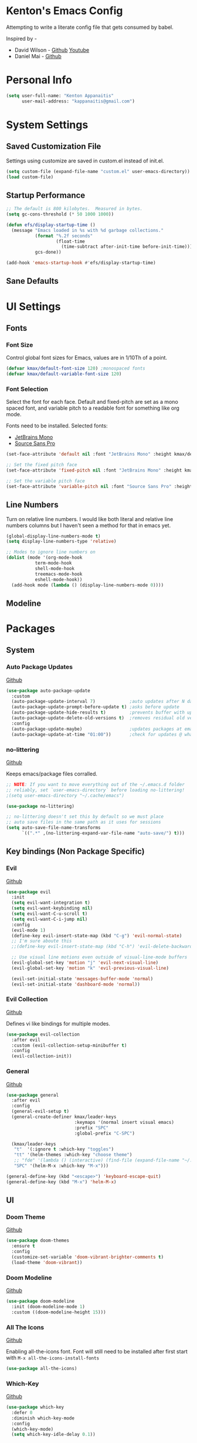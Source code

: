 * Kenton's Emacs Config

  Attempting to write a literate config file that gets consumed by babel.

  Inspired by -

  - David Wilson - [[https://github.com/daviwil/emacs-from-scratch][Github]] [[https://www.youtube.com/channel/UCAiiOTio8Yu69c3XnR7nQBQ][Youtube]]
  - Daniel Mai - [[https://github.com/danielmai/.emacs.d/blob/master/config.org][Github]]
    
* Personal Info

  #+begin_src emacs-lisp
    (setq user-full-name: "Kenton Appanaitis"
          user-mail-address: "kappanaitis@gmail.com")
  #+end_src

* System Settings
** Saved Customization File

  Settings using customize are saved in custom.el instead of init.el.
  
  #+begin_src emacs-lisp
    (setq custom-file (expand-file-name "custom.el" user-emacs-directory))
    (load custom-file)
  #+end_src

** Startup Performance
   
  #+begin_src emacs-lisp
    ;; The default is 800 kilobytes.  Measured in bytes.
    (setq gc-cons-threshold (* 50 1000 1000))
    
    (defun efs/display-startup-time ()
      (message "Emacs loaded in %s with %d garbage collections."
               (format "%.2f seconds"
                       (float-time
                         (time-subtract after-init-time before-init-time)))
               gcs-done))
    
    (add-hook 'emacs-startup-hook #'efs/display-startup-time) 
  #+end_src

** Sane Defaults
   
* UI Settings
** Fonts
*** Font Size
    
    Control global font sizes for Emacs, values are in 1/10Th of a point.
    
    #+begin_src emacs-lisp
      (defvar kmax/default-font-size 120) ;monospaced fonts
      (defvar kmax/default-variable-font-size 120) 
    #+end_src

*** Font Selection

    Select the font for each face. Default and fixed-pitch are set as a mono spaced font, and variable pitch to a readable font for something like org mode.

    Fonts need to be installed. Selected fonts:
    - [[https://www.jetbrains.com/lp/mono/][JetBrains Mono]]
    - [[https://fonts.google.com/specimen/Source+Sans+Pro][Source Sans Pro]]

    #+begin_src emacs-lisp
      (set-face-attribute 'default nil :font "JetBrains Mono" :height kmax/default-font-size)
      
      ;; Set the fixed pitch face
      (set-face-attribute 'fixed-pitch nil :font "JetBrains Mono" :height kmax/default-font-size)
      
      ;; Set the variable pitch face
      (set-face-attribute 'variable-pitch nil :font "Source Sans Pro" :height kmax/default-variable-font-size :weight 'regular)
    #+end_src

** Line Numbers
   Turn on relative line numbers. I would like both literal and relative line numbers columns but I haven't seen a method for that in emacs yet.
   #+begin_src emacs-lisp
     (global-display-line-numbers-mode t)
     (setq display-line-numbers-type 'relative)
     
     ;; Modes to ignore line numbers on
     (dolist (mode '(org-mode-hook
                term-mode-hook
                shell-mode-hook
                treemacs-mode-hook
                eshell-mode-hook))
       (add-hook mode (lambda () (display-line-numbers-mode 0))))
   #+end_src
   
** Modeline
   
* Packages
** System
*** Auto Package Updates
  [[https://github.com/rranelli/auto-package-update.el][Github]]
  
  #+begin_src emacs-lisp
    (use-package auto-package-update
      :custom
      (auto-package-update-interval 7)             ;auto updates after N days
      (auto-package-update-prompt-before-update t) ;asks before update
      (auto-package-update-hide-results t)         ;prevents buffer with update results from popping up
      (auto-package-update-delete-old-versions t)  ;removes residual old version directories
      :config
      (auto-package-update-maybe)                  ;updates packages at emacs startup
      (auto-package-update-at-time "01:00"))       ;check for updates @ what time
  #+end_src
*** no-littering
   [[https://github.com/emacscollective/no-littering][Github]]

   Keeps emacs/package files corralled.
   #+begin_src emacs-lisp
     ;; NOTE: If you want to move everything out of the ~/.emacs.d folder
     ;; reliably, set `user-emacs-directory` before loading no-littering!
     ;(setq user-emacs-directory "~/.cache/emacs")
     
     (use-package no-littering)
     
     ;; no-littering doesn't set this by default so we must place
     ;; auto save files in the same path as it uses for sessions
     (setq auto-save-file-name-transforms
           `((".*" ,(no-littering-expand-var-file-name "auto-save/") t)))
   #+end_src

** Key bindings (Non Package Specific)
*** Evil
   [[https://github.com/emacs-evil/evil][Github]]

   #+begin_src emacs-lisp
          (use-package evil
            :init
            (setq evil-want-integration t)
            (setq evil-want-keybinding nil)
            (setq evil-want-C-u-scroll t)
            (setq evil-want-C-i-jump nil)
            :config
            (evil-mode 1)
            (define-key evil-insert-state-map (kbd "C-g") 'evil-normal-state)
            ;; I'm sure aboute this
            ;;(define-key evil-insert-state-map (kbd "C-h") 'evil-delete-backward-char-and-join)
         
            ;; Use visual line motions even outside of visual-line-mode buffers
            (evil-global-set-key 'motion "j" 'evil-next-visual-line)
            (evil-global-set-key 'motion "k" 'evil-previous-visual-line)
         
            (evil-set-initial-state 'messages-buffer-mode 'normal)
            (evil-set-initial-state 'dashboard-mode 'normal))
   #+end_src
   
*** Evil Collection
    [[https://github.com/emacs-evil/evil-collection][Github]]

    Defines vi like bindings for multiple modes.
    #+begin_src emacs-lisp
      (use-package evil-collection
        :after evil
        :custom (evil-collection-setup-minibuffer t)
        :config
        (evil-collection-init))
    #+end_src
  
*** General
    [[https://github.com/noctuid/general.el][Github]]
   
    #+begin_src emacs-lisp
      (use-package general
        :after evil
        :config
        (general-evil-setup t) 
        (general-create-definer kmax/leader-keys
                                :keymaps '(normal insert visual emacs)
                                :prefix "SPC"
                                :global-prefix "C-SPC")
      
        (kmax/leader-keys
         "t"  '(:ignore t :which-key "toggles")
         "tt" '(helm-themes :which-key "choose theme")
         ;; "fde" '(lambda () (interactive) (find-file (expand-file-name "~/.emacs.d/config.org")))
         "SPC" '(helm-M-x :which-key "M-x")))
      
      (general-define-key (kbd "<escape>") 'keyboard-escape-quit)
      (general-define-key (kbd "M-x") 'helm-M-x)
     #+end_src
     
** UI
*** Doom Theme
    [[https://github.com/hlissner/emacs-doom-themes][Github]]
    
    #+begin_src emacs-lisp
      (use-package doom-themes
        :ensure t
        :config
        (customize-set-variable 'doom-vibrant-brighter-comments t)
        (load-theme 'doom-vibrant))
    #+end_src
*** Doom Modeline
   [[https://github.com/seagle0128/doom-modeline][Github]]
   
    #+begin_src emacs-lisp
      (use-package doom-modeline
        :init (doom-modeline-mode 1)
        :custom ((doom-modeline-height 15)))
    #+end_src
*** All The Icons
    [[https://github.com/domtronn/all-the-icons.el][Github]]
    
    Enabling all-the-icons font. Font will still need to be installed after first start with =M-x all-the-icons-install-fonts=
    
    #+begin_src emacs-lisp
      (use-package all-the-icons)
    #+end_src
*** Which-Key
    [[https://github.com/justbur/emacs-which-key][Github]]

   #+begin_src emacs-lisp
     (use-package which-key
       :defer 0
       :diminish which-key-mode
       :config
       (which-key-mode)
       (setq which-key-idle-delay 0.1))
   #+end_src
*** Helm
    [[https://github.com/emacs-helm/helm][Github]]
    
    #+begin_src emacs-lisp
      (add-to-list 'load-path "/usr/local/share/emacs/site-lisp/helm/")
      (use-package helm
        :diminish helm-mode
      (require 'helm-config)
      (helm-mode))
      
      (use-package helm-projectile
        :after: helm-mode
        :commands helm-projectile)
      (use-package helm-rg
        :after helm-mode)
      (use-package helm-swoop
        :after helm-mode)
      (use-package helm-themes
        :after helm-mode)
    #+end_src

**** Key Bindings
     #+begin_src emacs-lisp
       (general-define-key :keymaps 'helm-map
                           (kbd "<tab>") 'helm-next-line
                           (kbd "<backtab>") 'helm-previous-line)
     #+end_src
     
*** Hydra
    [[https://github.com/abo-abo/hydra][Github]]

    Hydra ties transient key bindings to related commands.

**** Scale Text
    #+begin_src emacs-lisp
      (use-package hydra
        :defer t)
      
      (defhydra hydra-text-scale (:timeout 4)
        "scale text"
        ("j" text-scale-decrease "down")
        ("k" text-scale-increase "up")
        ("q" nil "finished" :exit t))
    #+end_src
    
***** Key Bindings
     #+begin_src emacs-lisp
       (kmax/leader-keys
         "ts" '(hydra-text-scale/body :which-key "scale text"))
     #+end_src
     
